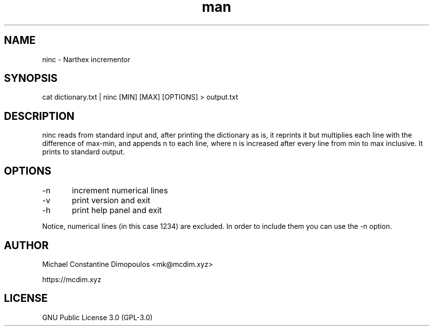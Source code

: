 .\" Manpage for ninc 

.TH man 8 "15 Jul 2021" "1.0" "ninc manual page"
.SH NAME
ninc \- Narthex incrementor
.SH SYNOPSIS
cat dictionary.txt | ninc [MIN] [MAX] [OPTIONS] > output.txt
.SH DESCRIPTION
ninc reads from standard input and, after printing the dictionary as is, it reprints it but multiplies each line with the difference of max-min, and appends n to each line, where n is increased after every line from min to max inclusive. It prints to standard output.

.SH OPTIONS
-n	increment numerical lines

-v	print version and exit

-h	print help panel and exit

.PP
Notice, numerical lines (in this case 1234) are excluded. In order to include them you can use the -n option.

.SH AUTHOR
Michael Constantine Dimopoulos <mk@mcdim.xyz>

https://mcdim.xyz

.SH LICENSE
GNU Public License 3.0 (GPL-3.0)
